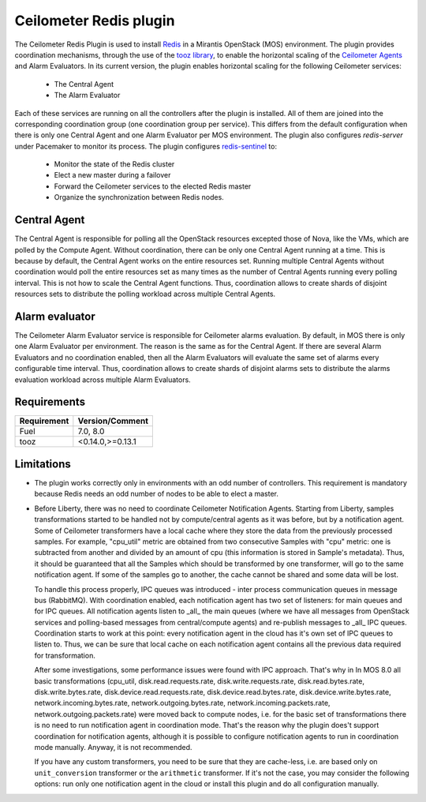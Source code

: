 Ceilometer Redis plugin
=======================

The Ceilometer Redis Plugin is used to install `Redis <http://redis.io>`_ in a
Mirantis OpenStack (MOS) environment. The plugin provides coordination mechanisms,
through the use of the `tooz library <http://docs.openstack.org/developer/tooz/>`_,
to enable the horizontal scaling of the
`Ceilometer Agents <https://ceilometer.readthedocs.org/en/latest/architecture.html>`_
and Alarm Evaluators. In its current version, the plugin enables horizontal
scaling for the following Ceilometer services:

  * The Central Agent
  * The Alarm Evaluator

Each of these services are running on all the controllers after the plugin is installed.
All of them are joined into the corresponding coordination group (one coordination group per service).
This differs from the default configuration when there is only one Central Agent and
one Alarm Evaluator per MOS environment.
The plugin also configures *redis-server* under Pacemaker to monitor its process.
The plugin configures `redis-sentinel <http://redis.io/topics/sentinel>`_ to:

  * Monitor the state of the Redis cluster
  * Elect a new master during a failover
  * Forward the Ceilometer services to the elected Redis master
  * Organize the synchronization between Redis nodes.

Central Agent
-------------
The Central Agent is responsible for polling all the OpenStack resources
excepted those of Nova, like the VMs, which are polled by the Compute Agent.
Without coordination, there can be only one Central Agent running at a time.
This is because by default, the Central Agent works on the entire resources set.
Running multiple Central Agents without coordination would poll the entire
resources set as many times as the number of Central Agents running every polling
interval. This is not how to scale the Central Agent functions.
Thus, coordination allows to create shards of disjoint resources sets
to distribute the polling workload across multiple Central Agents.  

Alarm evaluator
---------------
The Ceilometer Alarm Evaluator service is responsible for Ceilometer alarms evaluation.
By default, in MOS there is only one Alarm Evaluator per environment.
The reason is the same as for the Central Agent.
If there are several Alarm Evaluators and no coordination enabled,
then all the Alarm Evaluators will evaluate the same set of alarms
every configurable time interval.
Thus, coordination allows to create shards of disjoint alarms sets
to distribute the alarms evaluation workload across multiple Alarm Evaluators. 

Requirements
------------

======================= ================
Requirement             Version/Comment
======================= ================
Fuel                    7.0, 8.0
tooz                    <0.14.0,>=0.13.1
======================= ================

.. _limitations:

Limitations
-----------

* The plugin works correctly only in environments with an odd number of controllers.
  This requirement is mandatory because Redis needs an odd number of nodes to be
  able to elect a master.

* Before Liberty, there was no need to coordinate Ceilometer Notification Agents. Starting from Liberty, samples
  transformations started to be handled not by compute/central agents as it was before, but by a notification agent.
  Some of Ceilometer transformers have a local cache where they store the data from the previously processed samples.
  For example, "cpu_util" metric are obtained from two consecutive Samples with "cpu" metric: one is subtracted from
  another and divided by an amount of cpu (this information is stored in Sample's metadata).
  Thus, it should be guaranteed that all the Samples which should be transformed by one transformer, will go to the
  same notification agent. If some of the samples go to another, the cache cannot be shared and some data will be lost.

  To handle this process properly, IPC queues was introduced  - inter process communication queues in message bus
  (RabbitMQ). With coordination enabled, each notification agent has two set of listeners: for main queues and for IPC
  queues. All notification agents listen to _all_ the main queues (where we have all messages from OpenStack services
  and polling-based messages from central/compute agents) and re-publish messages to _all_ IPC queues. Coordination
  starts to work at this point: every notification agent in the cloud has it's own set of IPC queues to listen to. Thus,
  we can be sure that local cache on each notification agent contains all the previous data required for transformation.

  After some investigations, some performance issues were found with IPC approach. That's why in In MOS 8.0 all basic
  transformations (cpu_util, disk.read.requests.rate, disk.write.requests.rate, disk.read.bytes.rate, disk.write.bytes.rate,
  disk.device.read.requests.rate, disk.device.read.bytes.rate, disk.device.write.bytes.rate, network.incoming.bytes.rate,
  network.outgoing.bytes.rate, network.incoming.packets.rate, network.outgoing.packets.rate) were moved back to compute
  nodes, i.e. for the basic set of transformations there is no need to run notification agent in coordination mode.
  That's the reason why the plugin does't support coordination for notification agents, although it is possible to configure
  notification agents to run in coordination mode manually. Anyway, it is not recommended.

  If you have any custom transformers, you need to be sure that they are cache-less, i.e. are based only on
  ``unit_conversion`` transformer or the ``arithmetic`` transformer. If it's not the case, you may consider the following
  options: run only one notification agent in the cloud or install this plugin and do all configuration manually.


